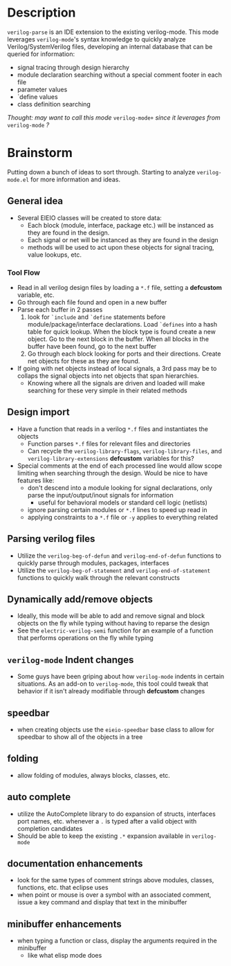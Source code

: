 * Description
~verilog-parse~ is an IDE extension to the existing verilog-mode. This mode leverages
~verilog-mode~'s syntax knowledge to quickly analyze Verilog/SystemVerilog files,
developing an internal database that can be queried for information:
- signal tracing through design hierarchy
- module declaration searching without a special comment footer in each file
- parameter values
- `define values
- class definition searching

/Thought: may want to call this mode/ ~verilog-mode+~ /since it leverages from/ ~verilog-mode~ /?/
* Brainstorm
Putting down a bunch of ideas to sort through. Starting to analyze ~verilog-mode.el~
for more information and ideas.
** General idea
   - Several EIEIO classes will be created to store data:
     - Each block (module, interface, package etc.) will be instanced as they are found
       in the design.
     - Each signal or net will be instanced as they are found in the design
     - methods will be used to act upon these objects for signal tracing, value
       lookups, etc.
*** Tool Flow
    - Read in all verilog design files by loading a ~*.f~ file, setting a *defcustom*
      variable, etc.
    - Go through each file found and open in a new buffer
    - Parse each buffer in 2 passes
      1. look for ~`include~ and ~`define~ statements before module/package/interface
         declarations. Load ~`defines~ into a hash table for quick lookup. When the
         block type is found create a new object. Go to the next block in the buffer.
         When all blocks in the buffer have been found, go to the next buffer
      2. Go through each block looking for ports and their directions. Create net
         objects for these as they are found.
    - If going with net objects instead of local signals, a 3rd pass may be to
      collaps the signal objects into net objects that span hierarchies.
      - Knowing where all the signals are driven and loaded will make searching
        for these very simple in their related methods
** Design import
   - Have a function that reads in a verilog ~*.f~ files and instantiates the objects
     - Function parses ~*.f~ files for relevant files and directories
     - Can recycle the ~verilog-library-flags~, ~verilog-library-files~, and
       ~verilog-library-extensions~ *defcustom* variables for this?
   - Special comments at the end of each processed line would allow scope limiting
     when searching through the design. Would be nice to have features like:
     - don't descend into a module looking for signal declarations, only parse
       the input/output/inout signals for information
       - useful for behavioral models or standard cell logic (netlists)
     - ignore parsing certain modules or ~*.f~ lines to speed up read in
     - applying constraints to a ~*.f~ file or ~-y~ applies to everything related
** Parsing verilog files
   - Utilize the ~verilog-beg-of-defun~ and ~verilog-end-of-defun~ functions
     to quickly parse through modules, packages, interfaces
   - Utilize the ~verilog-beg-of-statement~ and ~verilog-end-of-statement~ functions
     to quickly walk through the relevant constructs
** Dynamically add/remove objects
   - Ideally, this mode will be able to add and remove signal and block objects
     on the fly while typing without having to reparse the design
   - See the ~electric-verilog-semi~ function for an example of a function that
     performs operations on the fly while typing
** ~verilog-mode~ Indent changes
   - Some guys have been griping about how ~verilog-mode~ indents in certain
     situations. As an add-on to ~verilog-mode~, this tool could tweak that
     behavior if it isn't already modifiable through *defcustom* changes
** speedbar
   - when creating objects use the ~eieio-speedbar~ base class to allow for 
     speedbar to show all of the objects in a tree
** folding
   - allow folding of modules, always blocks, classes, etc.
** auto complete
   - utilize the AutoComplete library to do expansion of structs, interfaces
     port names, etc. whenever a ~.~ is typed after a valid object with
     completion candidates
   - Should be able to keep the existing ~.*~ expansion available in ~verilog-mode~
** documentation enhancements
   - look for the same types of comment strings above modules, classes, functions, etc.
     that eclipse uses
   - when point or mouse is over a symbol with an associated comment, issue a key
     command and display that text in the minibuffer
** minibuffer enhancements
   - when typing a function or class, display the arguments required in the minibuffer
     - like what elisp mode does

